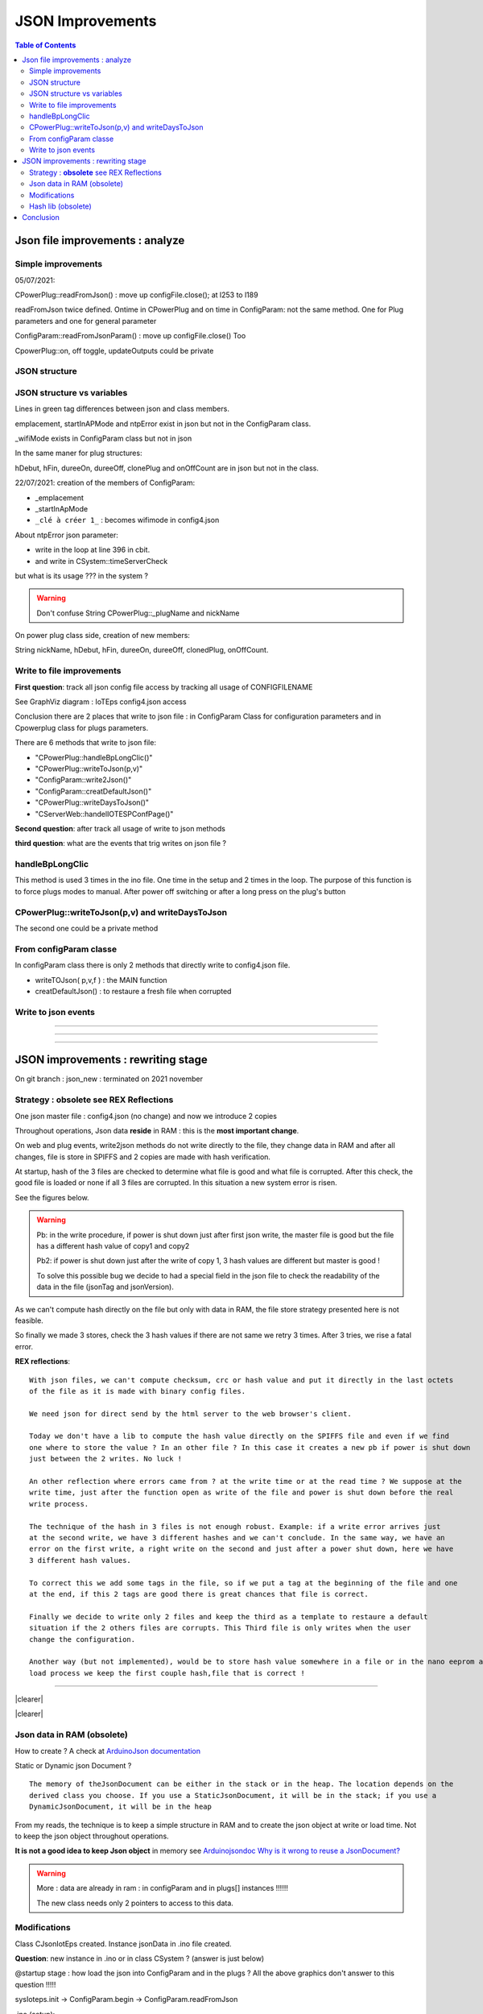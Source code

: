 +++++++++++++++++++++++++++++++++++++++++++++++++++++++++++++++++
JSON Improvements
+++++++++++++++++++++++++++++++++++++++++++++++++++++++++++++++++

.. contents:: Table of Contents
    :backlinks: top


.. |clearer|  raw:: html

    <div class="clearer"></div>

====================================================================================================
Json file improvements : analyze
====================================================================================================
Simple improvements
====================================================================================================
05/07/2021:

CPowerPlug::readFromJson() : move up configFile.close(); at l253 to l189

readFromJson twice defined. Ontime in CPowerPlug and on time in ConfigParam: not the same method. 
One for Plug parameters and one for general parameter

ConfigParam::readFromJsonParam() : move up configFile.close() Too

CpowerPlug::on, off toggle, updateOutputs could be private

JSON structure
====================================================================================================
.. uml:: graphviz/config4json.wsd

JSON structure vs variables
====================================================================================================
.. uml:: graphviz/config4jsonVsVariables.wsd

Lines in green tag differences between json and class members.

emplacement, startInAPMode and ntpError exist in json but not in the ConfigParam class.

_wifiMode exists in ConfigParam class but not in json

In the same maner for plug structures:

hDebut, hFin, dureeOn, dureeOff, clonePlug and onOffCount are in json but not in the class.



22/07/2021: creation of the members of ConfigParam:

- _emplacement
- _startInApMode
- ``_clé à créer 1_`` : becomes wifimode in config4.json

About ntpError json parameter:

- write in the loop at line 396 in cbit.

- and write in CSystem::timeServerCheck

but what is its usage ??? in the system ?

.. WARNING::

    Don't confuse String CPowerPlug::_plugName and nickName

On power plug class side, creation of new members:

String nickName, hDebut, hFin, dureeOn, dureeOff, clonedPlug, onOffCount.


Write to file improvements
====================================================================================================
**First question**: track all json config file access by tracking all usage of CONFIGFILENAME

See GraphViz diagram : IoTEps config4.json access

.. graphviz:: graphviz/config4Access.gv

Conclusion there are 2 places that write to json file : in ConfigParam Class for configuration
parameters and in Cpowerplug class for plugs parameters.

There are 6 methods that write to json file:

- "CPowerPlug::handleBpLongClic()"
- "CPowerPlug::writeToJson(p,v)"
- "ConfigParam::write2Json()"
- "ConfigParam::creatDefaultJson()"
- "CPowerPlug::writeDaysToJson()"
- "CServerWeb::handelIOTESPConfPage()"

**Second question**: after track all usage of write to json methods

**third question**: what are the events that trig writes on json file ?

handleBpLongClic
====================================================================================================
This method is used 3 times in the ino file. One time in the setup and 2 times in the loop.
The purpose of this function is to force plugs modes to manual. After power off switching or
after a long press on the plug's button

.. graphviz:: graphviz/handleBpLongClic.gv


CPowerPlug::writeToJson(p,v) and writeDaysToJson
====================================================================================================

.. graphviz:: graphviz/CPowerPlugWrites.gv


The second one could be a private method

From configParam classe
====================================================================================================
In configParam class there is only 2 methods that directly write to config4.json file.

- writeTOJson( p,v,f ) : the MAIN function
- creatDefaultJson() : to restaure a fresh file when corrupted

Write to json events
====================================================================================================

.. uml:: graphviz/writeEventsGlobal.wsd

----------------------------------------------------------------------------------------------------

.. uml:: graphviz/wrtiteEventsWebdetails.wsd

----------------------------------------------------------------------------------------------------

.. uml:: graphviz/writeEventsTimeToSwitch.wsd

----------------------------------------------------------------------------------------------------

.. uml:: graphviz/writeEventsWebPlugOnOff.wsd

====================================================================================================
JSON improvements : rewriting stage
====================================================================================================

On git branch : json_new : terminated on 2021 november


Strategy : **obsolete** see REX Reflections
====================================================================================================

One json master file : config4.json (no change) and now we introduce 2 copies

Throughout operations, Json data **reside** in RAM : this is the **most important change**.

On web and plug events, write2json methods do not write directly to the file, they change data in RAM
and after all changes, file is store in SPIFFS and 2 copies are made with hash verification.

At startup, hash of the 3 files are checked to determine what file is good and what file is corrupted.
After this check, the good file is loaded or none if all 3 files are corrupted. In this situation a
new system error is risen.

See the figures below.


.. uml:: graphviz/jsonNewStrategyStore.wsd

.. WARNING::

    Pb: in the write procedure, if power is shut down just after first json write, the master file 
    is good but the file has a different hash value of copy1 and copy2

    Pb2: if power is shut down just after the write of copy 1, 3 hash values are different but
    master is good !
    
    To solve this possible bug we decide to had a special field in the json file to check the 
    readability of the data in the file (jsonTag and jsonVersion).

As we can't compute hash directly on the file but only with data in RAM, the file store strategy 
presented here is not feasible.

So finally we made 3 stores, check the 3 hash values if there are not same we retry 3 times. After 
3 tries, we rise a fatal error.

**REX reflections**::

    With json files, we can't compute checksum, crc or hash value and put it directly in the last octets 
    of the file as it is made with binary config files.

    We need json for direct send by the html server to the web browser's client.

    Today we don't have a lib to compute the hash value directly on the SPIFFS file and even if we find
    one where to store the value ? In an other file ? In this case it creates a new pb if power is shut down
    just between the 2 writes. No luck !

    An other reflection where errors came from ? at the write time or at the read time ? We suppose at the 
    write time, just after the function open as write of the file and power is shut down before the real
    write process.

    The technique of the hash in 3 files is not enough robust. Example: if a write error arrives just 
    at the second write, we have 3 different hashes and we can't conclude. In the same way, we have an 
    error on the first write, a right write on the second and just after a power shut down, here we have
    3 different hash values.

    To correct this we add some tags in the file, so if we put a tag at the beginning of the file and one
    at the end, if this 2 tags are good there is great chances that file is correct.

    Finally we decide to write only 2 files and keep the third as a template to restaure a default
    situation if the 2 others files are corrupts. This Third file is only writes when the user 
    change the configuration.

    Another way (but not implemented), would be to store hash value somewhere in a file or in the nano eeprom and in the 
    load process we keep the first couple hash,file that is correct !

----------------------------------------------------------------------------------------------------

|clearer|

.. uml:: graphviz/jsonNewStrategyLoad.wsd
    :align: center

|clearer|

Json data in RAM (obsolete)
====================================================================================================

How to create ? A check at `ArduinoJson documentation`_

Static or Dynamic json Document ?

::

    The memory of theJsonDocument can be either in the stack or in the heap. The location depends on the 
    derived class you choose. If you use a StaticJsonDocument, it will be in the stack; if you use a
    DynamicJsonDocument, it will be in the heap

.. _`ArduinoJson documentation` : https://arduinojson.org/v6/doc/

From my reads, the technique is to keep a simple structure in RAM and to create the json object at
write or load time. Not to keep the json object throughout operations.

**It is not a good idea to keep Json object** in memory see `Arduinojsondoc Why is it wrong to reuse a JsonDocument?`_

.. _`Arduinojsondoc Why is it wrong to reuse a JsonDocument?` : https://arduinojson.org/v6/how-to/reuse-a-json-document/

.. warning::

    More : data are already in ram : in configParam and in plugs[] instances !!!!!!
    
    The new class needs only 2 pointers to access to this data.



Modifications
====================================================================================================

Class CJsonIotEps created. Instance jsonData in .ino file created.

**Question**: new instance in .ino or in class CSystem ? (answer is just below)

@startup stage : how load the json into ConfigParam and in the plugs ? All the above graphics 
don't answer to this question !!!!!

sysIoteps.init -> ConfigParam.begin -> ConfigParam.readFromJson

.ino (setup)::

    if ( mainPowerSwitchState ) sysStatus.plugParamErr.err( !plugs[i].readFromJson( true ) );

This line restaure plug parameters

**Answer**: new instance in the .ino file

**Question**: who need to call new class ? CSystem, ConfigParam, CPowerPlug ?

In others words, who init with what ? New class with a pointer to ConfigParam and CplowerPlug or
this 2 class with a pointer to new class

**Answer elements**: 

- ConfigParam and CPowerPlug need to trig write on json file
- at startup CJsonIotEps needs to populate ConfigParam and CPowerPlug

This 2 classes already have their own readFromJson method.

At startup ConfigParam and CPowerPlug could ask to CJsonIotEps to read their parameters

**Answer**: ConfigParam and CPowerPlug have a new member : a pointer to CJsonIotEps instance.

22/07/2021: creation of the members of ConfigParam:

- _emplacement
- _startInApMode
- ``_clé à créer 1_`` : becomes wifimode in config4.json

About **ntpError** json parameter:

- write in the loop at lign 396 in cbit.

- and write in CSystem::timeServerCheck

but what is its usage ??? in the system ?



Hash lib (obsolete)
====================================================================================================
There is a class example on arduinojson.org to compute CRC32 of json object or array. 
`See arduinojson.org/v5/doc/tricks`_ §Compute hash of JSON output

.. _`See arduinojson.org/v5/doc/tricks` : https://arduinojson.org/v5/doc/tricks/

With this way, we need to load data in RAM !

An other example provided `on Arduino lib github`_

.. _`on Arduino lib github` : https://github.com/esp8266/Arduino/blob/master/libraries/Hash/examples/sha1/sha1.ino

it works on RAM data too !

====================================================================================================
Conclusion
====================================================================================================
A new class **CJsonIotEps**, instance **jsonData** as a global variable in the ino file.

2 classes CJsonIotEps received a pointer to ConfigParam and CPowerPlug and they are friend 
class of CJsonIotEps so that jsonData can access to their members.

2 classes has a _jsonWriteRequest private member accessed by jsonData.

CJsonIotEps has 2 methods : loadJsonConfigParam and loadJsonPlugParam

Only CJsonIotEps read and write the files. At startup, json is red in 2 steps, the class load config
parameters and after some necessary operations, it populates plugs data.

At the end of the main loop  check if a write request is rise by config or by plug classes and 
if yes  jsonData writes the files main copy1 and only if configuration are changed copy2

informations in `Modifications`_ section are right.


ConfigParam and CPowerPlug